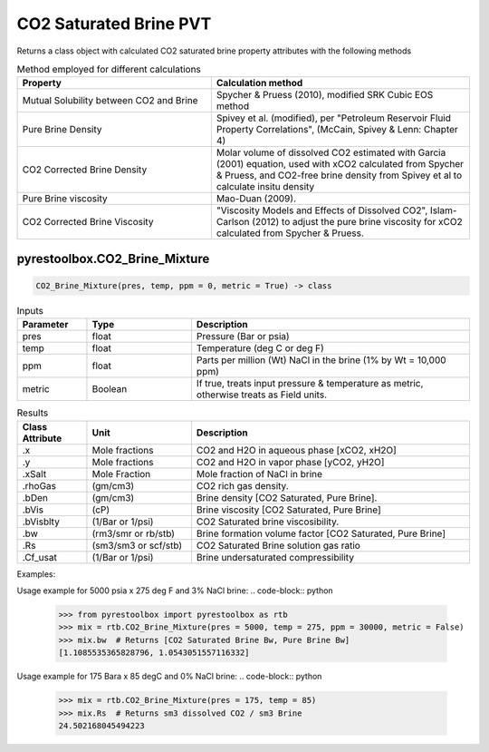 ===================================
CO2 Saturated Brine PVT
===================================

Returns a class object with calculated CO2 saturated brine property attributes with the following methods

.. list-table:: Method employed for different calculations
   :widths: 30 40
   :header-rows: 1

   * - Property
     - Calculation method
   * - Mutual Solubility between CO2 and Brine
     - Spycher & Pruess (2010), modified SRK Cubic EOS method
   * - Pure Brine Density
     - Spivey et al. (modified), per "Petroleum Reservoir Fluid Property Correlations", (McCain, Spivey & Lenn: Chapter 4)
   * - CO2 Corrected Brine Density
     - Molar volume of dissolved CO2 estimated with Garcia (2001) equation, used with xCO2 calculated from Spycher & Pruess, and CO2-free brine density from Spivey et al to calculate insitu density
   * - Pure Brine viscosity
     - Mao-Duan (2009).
   * - CO2 Corrected Brine Viscosity
     - "Viscosity Models and Effects of Dissolved CO2", Islam-Carlson (2012) to adjust the pure brine viscosity for xCO2 calculated from Spycher & Pruess.     
     
pyrestoolbox.CO2_Brine_Mixture
======================

.. code-block:: python

    CO2_Brine_Mixture(pres, temp, ppm = 0, metric = True) -> class

.. list-table:: Inputs
   :widths: 10 15 40
   :header-rows: 1

   * - Parameter
     - Type
     - Description
   * - pres
     - float
     - Pressure (Bar or psia)
   * - temp
     - float
     - Temperature (deg C or deg F)
   * - ppm
     - float
     - Parts per million (Wt) NaCl in the brine (1% by Wt = 10,000 ppm)
   * - metric
     - Boolean
     - If true, treats input pressure & temperature as metric, otherwise treats as Field units.
     
.. list-table:: Results
   :widths: 10 15 40
   :header-rows: 1

   * - Class Attribute
     - Unit
     - Description
   * - .x
     - Mole fractions
     - CO2 and H2O in aqueous phase [xCO2, xH2O]
   * - .y
     - Mole fractions
     - CO2 and H2O in vapor phase [yCO2, yH2O]
   * - .xSalt
     - Mole Fraction
     - Mole fraction of NaCl in brine
   * - .rhoGas
     - (gm/cm3)
     - CO2 rich gas density.
   * - .bDen
     - (gm/cm3)
     - Brine density [CO2 Saturated, Pure Brine].
   * - .bVis
     - (cP)
     - Brine viscosity [CO2 Saturated, Pure Brine]
   * - .bVisblty
     - (1/Bar or 1/psi)
     - CO2 Saturated brine viscosibility.
   * - .bw
     - (rm3/smr or rb/stb)
     - Brine formation volume factor  [CO2 Saturated, Pure Brine]
   * - .Rs
     - (sm3/sm3 or scf/stb)
     - CO2 Saturated Brine solution gas ratio
   * - .Cf_usat
     - (1/Bar or 1/psi)
     - Brine undersaturated compressibility 

Examples:

Usage example for 5000 psia x 275 deg F and 3% NaCl brine:
.. code-block:: python

    >>> from pyrestoolbox import pyrestoolbox as rtb
    >>> mix = rtb.CO2_Brine_Mixture(pres = 5000, temp = 275, ppm = 30000, metric = False)
    >>> mix.bw  # Returns [CO2 Saturated Brine Bw, Pure Brine Bw]
    [1.1085535365828796, 1.0543051557116332]
    
Usage example for 175 Bara x 85 degC and 0% NaCl brine:
.. code-block:: python

    >>> mix = rtb.CO2_Brine_Mixture(pres = 175, temp = 85)
    >>> mix.Rs  # Returns sm3 dissolved CO2 / sm3 Brine
    24.502168045494223   
